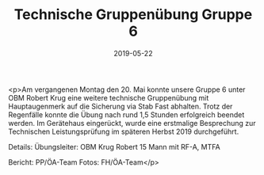 #+TITLE: Technische Gruppenübung Gruppe 6
#+DATE: 2019-05-22
#+FACEBOOK_URL: https://facebook.com/ffwenns/posts/2758961120845662

<p>Am vergangenen Montag den 20. Mai konnte unsere Gruppe 6 unter OBM Robert Krug eine weitere technische Gruppenübung mit Hauptaugenmerk auf die Sicherung via Stab Fast abhalten.
Trotz der Regenfälle konnte die Übung nach rund 1,5 Stunden erfolgreich beendet werden.
Im Gerätehaus eingerückt, wurde eine erstmalige Besprechung zur Technischen Leistungsprüfung im späteren Herbst 2019 durchgeführt.

Details:
Übungsleiter: OBM Krug Robert
15 Mann mit RF-A, MTFA

Bericht: PP/ÖA-Team
Fotos: FH/ÖA-Team</p>
